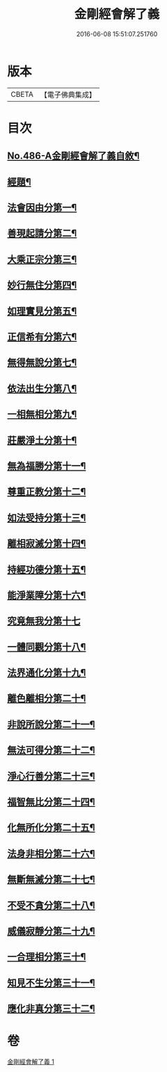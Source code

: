 #+TITLE: 金剛經會解了義 
#+DATE: 2016-06-08 15:51:07.251760

* 版本
 |     CBETA|【電子佛典集成】|

* 目次
** [[file:KR6c0074_001.txt::001-0207a1][No.486-A金剛經會解了義自敘¶]]
** [[file:KR6c0074_001.txt::001-0207b14][經題¶]]
** [[file:KR6c0074_001.txt::001-0208a3][法會因由分第一¶]]
** [[file:KR6c0074_001.txt::001-0208b8][善現起請分第二¶]]
** [[file:KR6c0074_001.txt::001-0209a8][大乘正宗分第三¶]]
** [[file:KR6c0074_001.txt::001-0209b22][妙行無住分第四¶]]
** [[file:KR6c0074_001.txt::001-0210a4][如理實見分第五¶]]
** [[file:KR6c0074_001.txt::001-0210a23][正信希有分第六¶]]
** [[file:KR6c0074_001.txt::001-0210c12][無得無說分第七¶]]
** [[file:KR6c0074_001.txt::001-0211a12][依法出生分第八¶]]
** [[file:KR6c0074_001.txt::001-0211b15][一相無相分第九¶]]
** [[file:KR6c0074_001.txt::001-0212a22][莊嚴淨土分第十¶]]
** [[file:KR6c0074_001.txt::001-0212c12][無為福勝分第十一¶]]
** [[file:KR6c0074_001.txt::001-0213a13][尊重正教分第十二¶]]
** [[file:KR6c0074_001.txt::001-0213b13][如法受持分第十三¶]]
** [[file:KR6c0074_001.txt::001-0214b15][離相寂滅分第十四¶]]
** [[file:KR6c0074_001.txt::001-0216b23][持經功德分第十五¶]]
** [[file:KR6c0074_001.txt::001-0217b2][能淨業障分第十六¶]]
** [[file:KR6c0074_001.txt::001-0217c24][究竟無我分第十七]]
** [[file:KR6c0074_001.txt::001-0219a20][一體同觀分第十八¶]]
** [[file:KR6c0074_001.txt::001-0219c17][法界通化分第十九¶]]
** [[file:KR6c0074_001.txt::001-0220a10][離色離相分第二十¶]]
** [[file:KR6c0074_001.txt::001-0220b12][非說所說分第二十一¶]]
** [[file:KR6c0074_001.txt::001-0220c17][無法可得分第二十二¶]]
** [[file:KR6c0074_001.txt::001-0221a14][淨心行善分第二十三¶]]
** [[file:KR6c0074_001.txt::001-0221b11][福智無比分第二十四¶]]
** [[file:KR6c0074_001.txt::001-0221c17][化無所化分第二十五¶]]
** [[file:KR6c0074_001.txt::001-0222a19][法身非相分第二十六¶]]
** [[file:KR6c0074_001.txt::001-0222b20][無斷無滅分第二十七¶]]
** [[file:KR6c0074_001.txt::001-0222c15][不受不貪分第二十八¶]]
** [[file:KR6c0074_001.txt::001-0223a19][威儀寂靜分第二十九¶]]
** [[file:KR6c0074_001.txt::001-0223b12][一合理相分第三十¶]]
** [[file:KR6c0074_001.txt::001-0223c24][知見不生分第三十一¶]]
** [[file:KR6c0074_001.txt::001-0224b2][應化非真分第三十二¶]]

* 卷
[[file:KR6c0074_001.txt][金剛經會解了義 1]]

